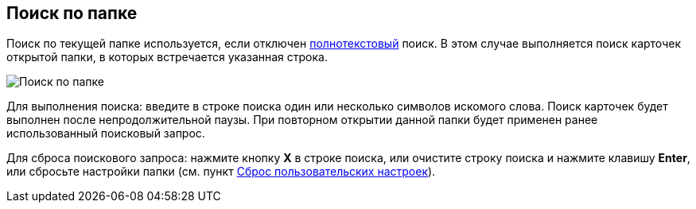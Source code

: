 
== Поиск по папке

Поиск по текущей папке используется, если отключен xref:task_search_fulltext.adoc[полнотекстовый] поиск. В этом случае выполняется поиск карточек открытой папки, в которых встречается указанная строка.

image::searcharea_current_folder.png[Поиск по папке]

Для выполнения поиска: введите в строке поиска один или несколько символов искомого слова. Поиск карточек будет выполнен после непродолжительной паузы. При повторном открытии данной папки будет применен ранее использованный поисковый запрос.

Для сброса поискового запроса: нажмите кнопку *X* в строке поиска, или очистите строку поиска и нажмите клавишу *Enter*, или сбросьте настройки папки (см. пункт xref:FlushUserFolderConfig.adoc[Сброс пользовательских настроек]).
